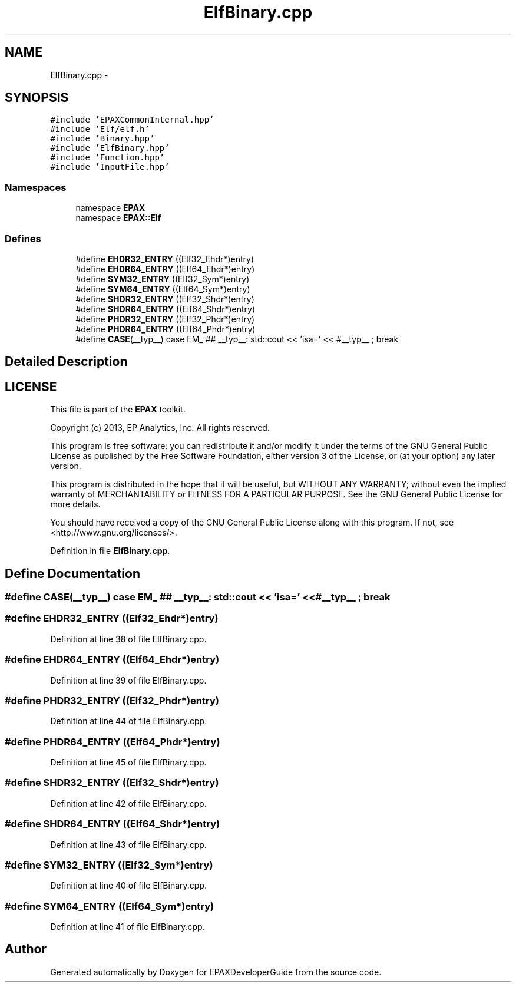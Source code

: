.TH "ElfBinary.cpp" 3 "Fri Feb 7 2014" "Version 0.01" "EPAXDeveloperGuide" \" -*- nroff -*-
.ad l
.nh
.SH NAME
ElfBinary.cpp \- 
.SH SYNOPSIS
.br
.PP
\fC#include 'EPAXCommonInternal\&.hpp'\fP
.br
\fC#include 'Elf/elf\&.h'\fP
.br
\fC#include 'Binary\&.hpp'\fP
.br
\fC#include 'ElfBinary\&.hpp'\fP
.br
\fC#include 'Function\&.hpp'\fP
.br
\fC#include 'InputFile\&.hpp'\fP
.br

.SS "Namespaces"

.in +1c
.ti -1c
.RI "namespace \fBEPAX\fP"
.br
.ti -1c
.RI "namespace \fBEPAX::Elf\fP"
.br
.in -1c
.SS "Defines"

.in +1c
.ti -1c
.RI "#define \fBEHDR32_ENTRY\fP   ((Elf32_Ehdr*)entry)"
.br
.ti -1c
.RI "#define \fBEHDR64_ENTRY\fP   ((Elf64_Ehdr*)entry)"
.br
.ti -1c
.RI "#define \fBSYM32_ENTRY\fP   ((Elf32_Sym*)entry)"
.br
.ti -1c
.RI "#define \fBSYM64_ENTRY\fP   ((Elf64_Sym*)entry)"
.br
.ti -1c
.RI "#define \fBSHDR32_ENTRY\fP   ((Elf32_Shdr*)entry)"
.br
.ti -1c
.RI "#define \fBSHDR64_ENTRY\fP   ((Elf64_Shdr*)entry)"
.br
.ti -1c
.RI "#define \fBPHDR32_ENTRY\fP   ((Elf32_Phdr*)entry)"
.br
.ti -1c
.RI "#define \fBPHDR64_ENTRY\fP   ((Elf64_Phdr*)entry)"
.br
.ti -1c
.RI "#define \fBCASE\fP(__typ__)   case EM_ ## __typ__: std::cout << 'isa=' << #__typ__ ; break"
.br
.in -1c
.SH "Detailed Description"
.PP 
.SH "LICENSE"
.PP
This file is part of the \fBEPAX\fP toolkit\&.
.PP
Copyright (c) 2013, EP Analytics, Inc\&. All rights reserved\&.
.PP
This program is free software: you can redistribute it and/or modify it under the terms of the GNU General Public License as published by the Free Software Foundation, either version 3 of the License, or (at your option) any later version\&.
.PP
This program is distributed in the hope that it will be useful, but WITHOUT ANY WARRANTY; without even the implied warranty of MERCHANTABILITY or FITNESS FOR A PARTICULAR PURPOSE\&. See the GNU General Public License for more details\&.
.PP
You should have received a copy of the GNU General Public License along with this program\&. If not, see <http://www.gnu.org/licenses/>\&. 
.PP
Definition in file \fBElfBinary\&.cpp\fP\&.
.SH "Define Documentation"
.PP 
.SS "#define \fBCASE\fP(__typ__)   case EM_ ## __typ__: std::cout << 'isa=' << #__typ__ ; break"
.SS "#define \fBEHDR32_ENTRY\fP   ((Elf32_Ehdr*)entry)"
.PP
Definition at line 38 of file ElfBinary\&.cpp\&.
.SS "#define \fBEHDR64_ENTRY\fP   ((Elf64_Ehdr*)entry)"
.PP
Definition at line 39 of file ElfBinary\&.cpp\&.
.SS "#define \fBPHDR32_ENTRY\fP   ((Elf32_Phdr*)entry)"
.PP
Definition at line 44 of file ElfBinary\&.cpp\&.
.SS "#define \fBPHDR64_ENTRY\fP   ((Elf64_Phdr*)entry)"
.PP
Definition at line 45 of file ElfBinary\&.cpp\&.
.SS "#define \fBSHDR32_ENTRY\fP   ((Elf32_Shdr*)entry)"
.PP
Definition at line 42 of file ElfBinary\&.cpp\&.
.SS "#define \fBSHDR64_ENTRY\fP   ((Elf64_Shdr*)entry)"
.PP
Definition at line 43 of file ElfBinary\&.cpp\&.
.SS "#define \fBSYM32_ENTRY\fP   ((Elf32_Sym*)entry)"
.PP
Definition at line 40 of file ElfBinary\&.cpp\&.
.SS "#define \fBSYM64_ENTRY\fP   ((Elf64_Sym*)entry)"
.PP
Definition at line 41 of file ElfBinary\&.cpp\&.
.SH "Author"
.PP 
Generated automatically by Doxygen for EPAXDeveloperGuide from the source code\&.
